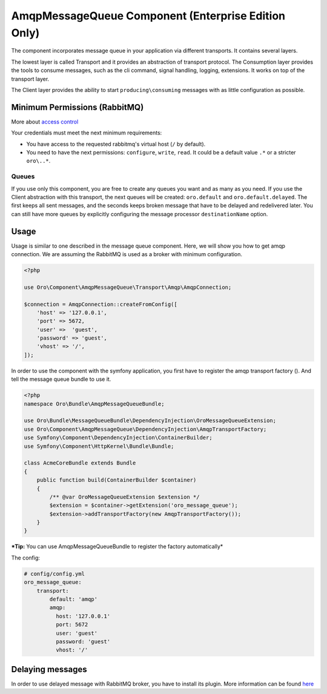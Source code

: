 .. _op-structure--mq--rabbitmq--intro:

.. _op-structure--mq--rabbitmq--intro:

AmqpMessageQueue Component (Enterprise Edition Only)
====================================================

The component incorporates message queue in your application via
different transports. It contains several layers.

The lowest layer is called Transport and it provides an abstraction of
transport protocol. The Consumption layer provides the tools to consume
messages, such as the cli command, signal handling, logging, extensions. It
works on top of the transport layer.

The Client layer provides the ability to start
``producing\consuming`` messages with as little configuration as possible.

Minimum Permissions (RabbitMQ)
------------------------------

More about `access control <https://www.rabbitmq.com/access-control.html>`__

Your credentials must meet the next minimum requirements:

-  You have access to the requested rabbitmq's virtual host (``/`` by
   default).
-  You need to have the next permissions: ``configure``, ``write``,
   ``read``. It could be a default value ``.*`` or a stricter
   ``oro\..*``.

Queues
~~~~~~

If you use only this component, you are free to create any queues you
want and as many as you need. If you use the Client abstraction
with this transport, the next queues will be created: ``oro.default`` and
``oro.default.delayed``. The first keeps all sent messages, and the
seconds keeps broken message that have to be delayed and redelivered
later. You can still have more queues by explicitly configuring the message
processor ``destinationName`` option.

Usage
-----

Usage is similar to one described in the message queue component. Here,
we will show you how to get amqp connection. We are assuming the
RabbitMQ is used as a broker with minimum configuration.

.. code:: php

    <?php

    use Oro\Component\AmqpMessageQueue\Transport\Amqp\AmqpConnection;

    $connection = AmqpConnection::createFromConfig([
        'host' => '127.0.0.1',
        'port' => 5672,
        'user' =>  'guest',
        'password' => 'guest',
        'vhost' => '/',
    ]);

In order to use the component with the symfony application, you first have to
register the amqp transport factory (). And tell the message queue
bundle to use it.

.. code:: php

    <?php
    namespace Oro\Bundle\AmqpMessageQueueBundle;

    use Oro\Bundle\MessageQueueBundle\DependencyInjection\OroMessageQueueExtension;
    use Oro\Component\AmqpMessageQueue\DependencyInjection\AmqpTransportFactory;
    use Symfony\Component\DependencyInjection\ContainerBuilder;
    use Symfony\Component\HttpKernel\Bundle\Bundle;

    class AcmeCoreBundle extends Bundle
    {
        public function build(ContainerBuilder $container)
        {
            /** @var OroMessageQueueExtension $extension */
            $extension = $container->getExtension('oro_message_queue');
            $extension->addTransportFactory(new AmqpTransportFactory());
        }
    }

***Tip:** You can use AmqpMessageQueueBundle to register the factory automatically*

The config:

.. code:: yaml

    # config/config.yml
    oro_message_queue:
        transport:
            default: 'amqp'
            amqp:
              host: '127.0.0.1'
              port: 5672
              user: 'guest'
              password: 'guest'
              vhost: '/'

Delaying messages
-----------------

In order to use delayed message with RabbitMQ broker, you have to install
its plugin. More information can be found `here <https://www.rabbitmq.com/blog/2015/04/16/scheduling-messages-with-rabbitmq/>`__
